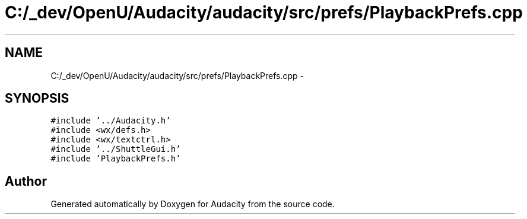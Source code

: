 .TH "C:/_dev/OpenU/Audacity/audacity/src/prefs/PlaybackPrefs.cpp" 3 "Thu Apr 28 2016" "Audacity" \" -*- nroff -*-
.ad l
.nh
.SH NAME
C:/_dev/OpenU/Audacity/audacity/src/prefs/PlaybackPrefs.cpp \- 
.SH SYNOPSIS
.br
.PP
\fC#include '\&.\&./Audacity\&.h'\fP
.br
\fC#include <wx/defs\&.h>\fP
.br
\fC#include <wx/textctrl\&.h>\fP
.br
\fC#include '\&.\&./ShuttleGui\&.h'\fP
.br
\fC#include 'PlaybackPrefs\&.h'\fP
.br

.SH "Author"
.PP 
Generated automatically by Doxygen for Audacity from the source code\&.
